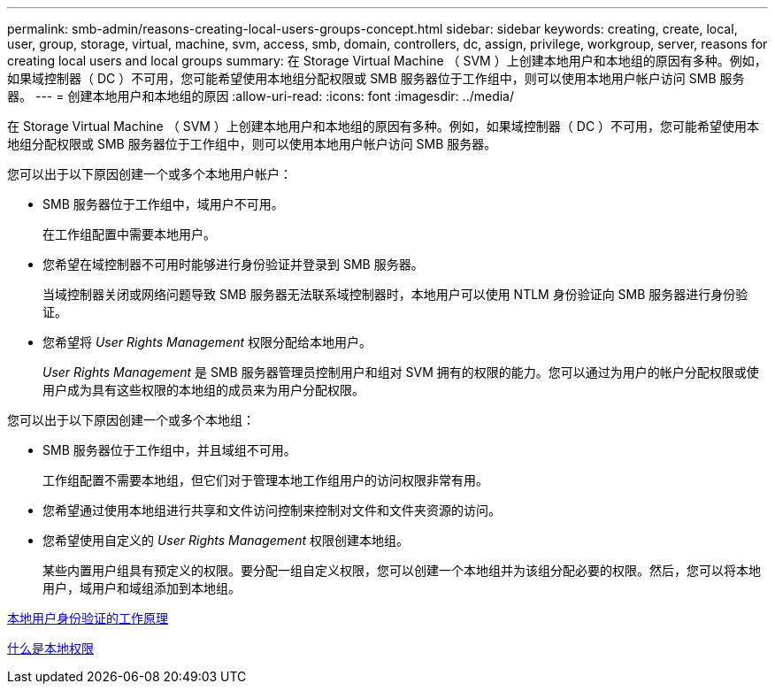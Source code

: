 ---
permalink: smb-admin/reasons-creating-local-users-groups-concept.html 
sidebar: sidebar 
keywords: creating, create, local, user, group, storage, virtual, machine, svm, access, smb, domain, controllers, dc, assign, privilege, workgroup, server, reasons for creating local users and local groups 
summary: 在 Storage Virtual Machine （ SVM ）上创建本地用户和本地组的原因有多种。例如，如果域控制器（ DC ）不可用，您可能希望使用本地组分配权限或 SMB 服务器位于工作组中，则可以使用本地用户帐户访问 SMB 服务器。 
---
= 创建本地用户和本地组的原因
:allow-uri-read: 
:icons: font
:imagesdir: ../media/


[role="lead"]
在 Storage Virtual Machine （ SVM ）上创建本地用户和本地组的原因有多种。例如，如果域控制器（ DC ）不可用，您可能希望使用本地组分配权限或 SMB 服务器位于工作组中，则可以使用本地用户帐户访问 SMB 服务器。

您可以出于以下原因创建一个或多个本地用户帐户：

* SMB 服务器位于工作组中，域用户不可用。
+
在工作组配置中需要本地用户。

* 您希望在域控制器不可用时能够进行身份验证并登录到 SMB 服务器。
+
当域控制器关闭或网络问题导致 SMB 服务器无法联系域控制器时，本地用户可以使用 NTLM 身份验证向 SMB 服务器进行身份验证。

* 您希望将 _User Rights Management_ 权限分配给本地用户。
+
_User Rights Management_ 是 SMB 服务器管理员控制用户和组对 SVM 拥有的权限的能力。您可以通过为用户的帐户分配权限或使用户成为具有这些权限的本地组的成员来为用户分配权限。



您可以出于以下原因创建一个或多个本地组：

* SMB 服务器位于工作组中，并且域组不可用。
+
工作组配置不需要本地组，但它们对于管理本地工作组用户的访问权限非常有用。

* 您希望通过使用本地组进行共享和文件访问控制来控制对文件和文件夹资源的访问。
* 您希望使用自定义的 _User Rights Management_ 权限创建本地组。
+
某些内置用户组具有预定义的权限。要分配一组自定义权限，您可以创建一个本地组并为该组分配必要的权限。然后，您可以将本地用户，域用户和域组添加到本地组。



xref:local-user-authentication-concept.adoc[本地用户身份验证的工作原理]

xref:local-privileges-concept.adoc[什么是本地权限]
